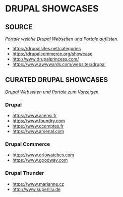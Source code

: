 #+OPTIONS: toc:2 
#+CREATOR: Patrick Schanen
#+EMAIL: patrick.schanen@gmail.com
#+TAGS: Drupal 

* DRUPAL SHOWCASES
** SOURCE  
/Portale welche Drupal Webseiten und Portale auflisten./
- https://drupalsites.net/categories
- https://drupalcommerce.org/showcase
- http://www.drupalprincess.com/
- https://www.awwwards.com/websites/drupal
** CURATED DRUPAL SHOWCASES
/Drupal Webseiten und Portale zum Vorzeigen./
*** Drupal
- https://www.acensi.fr
- https://www.foundry.com
- https://www.ccomptes.fr
- https://www.arsenal.com
*** Drupal Commerce
- https://www.orlowatches.com
- https://www.goodway.com
*** Drupal Thunder
- https://www.marianne.cz
- http://www.superillu.de


